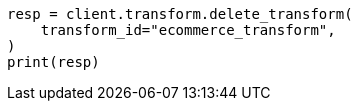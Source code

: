 // This file is autogenerated, DO NOT EDIT
// transform/apis/delete-transform.asciidoc:59

[source, python]
----
resp = client.transform.delete_transform(
    transform_id="ecommerce_transform",
)
print(resp)
----
